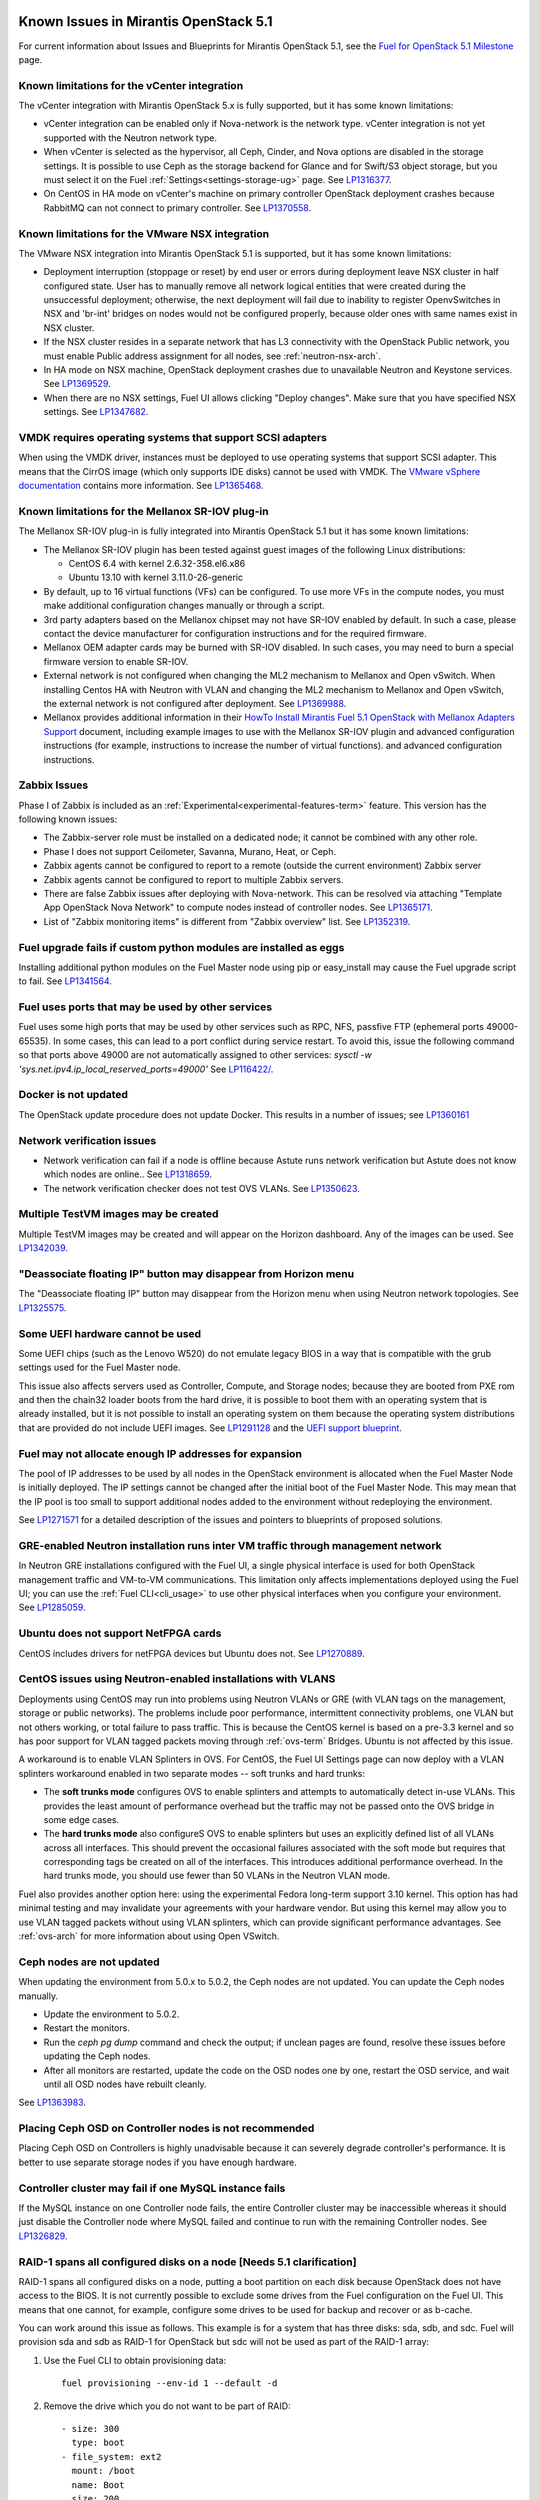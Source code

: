 Known Issues in Mirantis OpenStack 5.1
======================================

For current information about Issues and Blueprints
for Mirantis OpenStack 5.1, see the
`Fuel for OpenStack 5.1 Milestone <https://launchpad.net/fuel/+milestone/5.1>`_
page.

Known limitations for the vCenter integration
---------------------------------------------

The vCenter integration with Mirantis OpenStack 5.x is fully supported,
but it has some known limitations:

* vCenter integration can be enabled
  only if Nova-network is the network type.
  vCenter integration is not yet supported with the Neutron network type.

* When vCenter is selected as the hypervisor,
  all Ceph, Cinder, and Nova options are disabled
  in the storage settings.
  It is possible to use Ceph as the storage backend for Glance
  and for Swift/S3 object storage,
  but you must select it on the Fuel :ref:`Settings<settings-storage-ug>` page.
  See `LP1316377 <https://bugs.launchpad.net/fuel/+bug/1316377>`_.

* On CentOS in HA mode on vCenter's machine on primary controller OpenStack
  deployment crashes because RabbitMQ can not connect to primary controller.
  See `LP1370558 <https://bugs.launchpad.net/fuel/+bug/1370558>`_.

Known limitations for the VMware NSX integration
------------------------------------------------

The VMware NSX integration into Mirantis OpenStack 5.1 is supported,
but it has some known limitations:


* Deployment interruption (stoppage or reset) by end user or errors during
  deployment leave NSX cluster in half configured state.  User has to manually
  remove all network logical entities that were created during the unsuccessful
  deployment; otherwise, the next deployment will fail due to inability to
  register OpenvSwitches in NSX and 'br-int' bridges on nodes would not be
  configured properly, because older ones with same names exist in NSX cluster.

* If the NSX cluster resides in a separate network that has L3 connectivity with
  the OpenStack Public network, you must enable Public address assignment for all
  nodes, see :ref:`neutron-nsx-arch`.

* In HA mode on NSX machine, OpenStack deployment crashes due to unavailable Neutron and Keystone services.
  See `LP1369529 <https://bugs.launchpad.net/bugs/1369529>`_.

* When there are no NSX settings, Fuel UI allows clicking "Deploy changes".
  Make sure that you have specified NSX settings.
  See `LP1347682 <https://bugs.launchpad.net/bugs/1347682>`_.

VMDK requires operating systems that support SCSI adapters
----------------------------------------------------------

When using the VMDK driver,
instances must be deployed to use operating systems
that support SCSI adapter.
This means that the CirrOS image (which only supports IDE disks)
cannot be used with VMDK.
The `VMware vSphere documentation <http://docs.openstack.org/trunk/config-reference/content/vmware.html#VMware_converting_images>`_
contains more information.
See `LP1365468 <https://bugs.launchpad.net/bugs/1365468>`_.

Known limitations for the Mellanox SR-IOV plug-in
-------------------------------------------------

The Mellanox SR-IOV plug-in is fully integrated
into Mirantis OpenStack 5.1
but it has some known limitations:

* The Mellanox SR-IOV plugin has been tested
  against guest images of the following Linux distributions:

  - CentOS 6.4 with kernel 2.6.32-358.el6.x86
  - Ubuntu 13.10 with kernel 3.11.0-26-generic

* By default, up to 16 virtual functions (VFs) can be configured.
  To use more VFs in the compute nodes,
  you must make additional configuration changes manually
  or through a script.

* 3rd party adapters based on the Mellanox chipset may not have SR-IOV enabled
  by default. In such a case, please contact the device manufacturer for
  configuration instructions and for the required firmware.

* Mellanox OEM adapter cards may be burned with SR-IOV disabled.
  In such cases,
  you may need to burn a special firmware version
  to enable SR-IOV.

* External network is not configured when changing the ML2 mechanism
  to Mellanox and Open vSwitch.
  When installing Centos HA with Neutron with VLAN
  and changing the ML2 mechanism to Mellanox and Open vSwitch,
  the external network is not configured after deployment.
  See `LP1369988 <https://bugs.launchpad.net/bugs/1369988>`_.

* Mellanox provides additional information in their `HowTo Install Mirantis Fuel 5.1 OpenStack with
  Mellanox Adapters Support
  <http://community.mellanox.com/docs/DOC-1474>`_ document,
  including example images to use with the Mellanox SR-IOV plugin
  and advanced configuration instructions
  (for example, instructions to increase the number of virtual functions).
  and advanced configuration instructions.

Zabbix Issues
-------------

Phase I of Zabbix is included as an
:ref:`Experimental<experimental-features-term>` feature.
This version has the following known issues:

- The Zabbix-server role must be installed on a dedicated node;
  it cannot be combined with any other role.
- Phase I does not support Ceilometer, Savanna, Murano, Heat, or Ceph.
- Zabbix agents cannot be configured to report
  to a remote (outside the current environment) Zabbix server
- Zabbix agents cannot be configured to report
  to multiple Zabbix servers.
- There are false Zabbix issues after deploying with Nova-network.
  This can be resolved via attaching "Template App OpenStack Nova Network" to compute nodes
  instead of controller nodes. See `LP1365171 <https://bugs.launchpad.net/fuel/+bug/1365171>`_.
- List of "Zabbix monitoring items" is different from "Zabbix overview" list.
  See `LP1352319 <https://bugs.launchpad.net/bugs/1352319>`_.


Fuel upgrade fails if custom python modules are installed as eggs
-----------------------------------------------------------------

Installing additional python modules on the Fuel Master node
using pip or easy_install
may cause the Fuel upgrade script to fail.
See `LP1341564 <https://bugs.launchpad.net/fuel/+bug/1341564>`_.

Fuel uses ports that may be used by other services
--------------------------------------------------

Fuel uses some high ports that may be used by other services
such as RPC, NFS, passfive FTP (ephemeral ports 49000-65535).
In some cases, this can lead to a port conflict during service restart.
To avoid this, issue the following command
so that ports above 49000 are not automatically assigned to other services:
`sysctl -w 'sys.net.ipv4.ip_local_reserved_ports=49000'`
See `LP116422/ <https://review.openstack.org/#/c/116422/>`_.

Docker is not updated
---------------------

The OpenStack update procedure does not update Docker.
This results in a number of issues; see
`LP1360161 <https://bugs.launchpad.net/fuel/+bug/1360161>`_

Network verification issues
---------------------------

* Network verification can fail if a node is offline
  because Astute runs network verification
  but Astute does not know which nodes are online..
  See `LP1318659 <https://bugs.launchpad.net/fuel/+bug/1318659>`_.

* The network verification checker does not test OVS VLANs.
  See `LP1350623 <https://bugs.launchpad.net/bugs/1350623>`_.

Multiple TestVM images may be created
-------------------------------------

Multiple TestVM images may be created
and will appear on the Horizon dashboard.
Any of the images can be used.
See `LP1342039 <https://bugs.launchpad.net/fuel/+bug/1342039>`_.

"Deassociate floating IP" button may disappear from Horizon menu
----------------------------------------------------------------

The "Deassociate floating IP" button may disappear
from the Horizon menu when using Neutron network topologies.
See `LP1325575 <https://bugs.launchpad.net/bugs/1325575>`_.

Some UEFI hardware cannot be used
---------------------------------

Some UEFI chips (such as the Lenovo W520)
do not emulate legacy BIOS
in a way that is compatible with the grub settings
used for the Fuel Master node.

This issue also affects servers used
as Controller, Compute, and Storage nodes;
because they are booted from PXE rom
and then the chain32 loader boots from the hard drive,
it is possible to boot them with an operating system
that is already installed,
but it is not possible to install an operating system on them
because the operating system distributions that are provided
do not include UEFI images.
See `LP1291128 <https://bugs.launchpad.net/fuel/+bug/1291128>`_
and the `UEFI support blueprint <https://blueprints.launchpad.net/fuel/+spec/uefi-support>`_.



Fuel may not allocate enough IP addresses for expansion
-------------------------------------------------------

The pool of IP addresses to be used by all nodes
in the OpenStack environment
is allocated when the Fuel Master Node is initially deployed.
The IP settings cannot be changed
after the initial boot of the Fuel Master Node.
This may mean that the IP pool
is too small to support additional nodes
added to the environment
without redeploying the environment.

See `LP1271571 <https://bugs.launchpad.net/fuel/+bug/1271571>`_
for a detailed description of the issues
and pointers to blueprints of proposed solutions.

GRE-enabled Neutron installation runs inter VM traffic through management network
---------------------------------------------------------------------------------

In Neutron GRE installations configured with the Fuel UI,
a single physical interface is used
for both OpenStack management traffic and VM-to-VM communications.
This limitation only affects implementations deployed using the Fuel UI;
you can use the :ref:`Fuel CLI<cli_usage>` to use other physical interfaces
when you configure your environment.
See `LP1285059 <https://bugs.launchpad.net/fuel/+bug/1285059>`_.

Ubuntu does not support NetFPGA cards
-------------------------------------

CentOS includes drivers for netFPGA devices
but Ubuntu does not.
See `LP1270889 <https://bugs.launchpad.net/fuel/+bug/1270889>`_.

CentOS issues using Neutron-enabled installations with VLANS
------------------------------------------------------------

Deployments using CentOS may run into problems
using Neutron VLANs or GRE
(with VLAN tags on the management, storage or public networks).
The problems include poor performance, intermittent connectivity problems,
one VLAN but not others working, or total failure to pass traffic.
This is because the CentOS kernel is based on a pre-3.3 kernel
and so has poor support for VLAN tagged packets
moving through :ref:`ovs-term`  Bridges.
Ubuntu is not affected by this issue.

A workaround is to enable VLAN Splinters in OVS.
For CentOS, the Fuel UI Settings page can now deploy
with a VLAN splinters workaround enabled in two separate modes --
soft trunks and hard trunks:

*  The **soft trunks mode** configures OVS to enable splinters
   and attempts to automatically detect in-use VLANs.
   This provides the least amount of performance overhead
   but the traffic may not be passed onto the OVS bridge in some edge cases.

*  The **hard trunks mode** also configureS OVS to enable splinters
   but uses an explicitly defined list of all VLANs across all interfaces.
   This should prevent the occasional failures associated with the soft mode
   but requires that corresponding tags be created on all of the interfaces.
   This introduces additional performance overhead.
   In the hard trunks mode,
   you should use fewer than 50 VLANs in the Neutron VLAN mode.

Fuel also provides another option here:
using the experimental Fedora long-term support 3.10 kernel.
This option has had minimal testing
and may invalidate your agreements with your hardware vendor.
But using this kernel may allow you to use VLAN tagged packets
without using VLAN splinters,
which can provide significant performance advantages.
See :ref:`ovs-arch`
for more information about using Open VSwitch.

Ceph nodes are not updated
--------------------------

When updating the environment from 5.0.x to 5.0.2,
the Ceph nodes are not updated.
You can update the Ceph nodes manually.

- Update the environment to 5.0.2.

- Restart the monitors.

- Run the `ceph pg dump` command
  and check the output;
  if unclean pages are found,
  resolve these issues before updating the Ceph nodes.
  
- After all monitors are restarted,
  update the code on the OSD nodes one by one,
  restart the OSD service,
  and wait until all OSD nodes have rebuilt cleanly.

See `LP1363983 <https://bugs.launchpad.net/fuel/+bug/1363983>`_.

Placing Ceph OSD on Controller nodes is not recommended
-------------------------------------------------------

Placing Ceph OSD on Controllers is highly unadvisable because it can severely
degrade controller's performance.
It is better to use separate storage nodes
if you have enough hardware.

Controller cluster may fail if one MySQL instance fails
-------------------------------------------------------

If the MySQL instance on one Controller node fails,
the entire Controller cluster may be inaccessible
whereas it should just disable the Controller node where MySQL failed
and continue to run with the remaining Controller nodes.
See `LP1326829 <https://bugs.launchpad.net/bugs/1326829>`_.

RAID-1 spans all configured disks on a node [Needs 5.1 clarification]
---------------------------------------------------------------------

RAID-1 spans all configured disks on a node,
putting a boot partition on each disk
because OpenStack does not have access to the BIOS.
It is not currently possible to exclude some drives
from the Fuel configuration on the Fuel UI.
This means that one cannot, for example,
configure some drives to be used for backup and recover
or as b-cache.

You can work around this issue as follows.
This example is for a system that has three disks: sda, sdb, and sdc.
Fuel will provision sda and sdb as RAID-1 for OpenStack
but sdc will not be used  as part of the RAID-1 array:

#. Use the Fuel CLI to obtain provisioning data:
   ::

     fuel provisioning --env-id 1 --default -d

#. Remove the drive which you do not want to be part of RAID:
   ::

     - size: 300
       type: boot
     - file_system: ext2
       mount: /boot
       name: Boot
       size: 200
       type: raid


#. Run deployment
   ::

     fuel provisioning --env-id 1 -u

#. Confirm that your partition is not included in the RAID array:
   ::

     [root@node-2 ~]# cat /proc/mdstat
     Personalities : [raid1]
     md0 : active raid1 sda3[0] sdb3[1] 204736 blocks
           super 1.0 [2/2] [UU]


See `LP1267569 <https://bugs.launchpad.net/fuel/+bug/1267569>`_
and `LP1258347 <https://bugs.launchpad.net/fuel/+bug/1258347>`_.
[LP1267569 is scheduled to be fixed in 5.1;
LP1258347 is scheduled to be fixed in 6.0]

Controller nodes may become inacessible because of memcache issues
------------------------------------------------------------------

When several OpenStack controller nodes are used
with 'memcached' installed on each of them,
each 'keystone' instance is configured
to use all of the 'memcached' instances.
Thus, if one of the controller nodes became inaccessible,
the whole cluster may cease to be workable
because of delays in the memcached backend.
This behavior is the way the python memcache clients themselves work.
Currently, no acceptable workaround exists
that would allow the use of all available 'memcached' instances
without such failures.
See `LP1340657 <https://bugs.launchpad.net/bugs/1340657>`_.

Evacuate fails on Ceph backed volumes
-------------------------------------

VM instances that use ephermeral drives with Ceph RBD as the backend
cannot be evacuated using the **nova evacuate** command
because of an error in the instance rebuild logic.
To move such instances to another compute node,
use live migration.
In order to be able to rebuild VM instances
from a failed compute node,
use Cinder volume backed instances.

See `LP1367610 <https://bugs.launchpad.net/mos/+bug/1367610>`
and the upstream `LP1249319 <https://bugs.launchpad.net/nova/+bug/1249319>`.

Hypervisor summary displays incorrect total storage for Ceph ephemeral storage
------------------------------------------------------------------------------

The Horizon Admin/Hypervisors Disk Usage field
shows an incorrect value when Ceph is used as the back end for ephemeral storage.
The value show in a sum of all Ceph storage seen on each storage node
instead of the actual amount of Ceph storage.
See `LP1359989 <https://bugs.launchpad.net/bugs/1359989>`_.

Horizon falsely shows that the external gateway is down
-------------------------------------------------------

In OpenStack environments that use Neutron and Open vSwitch on the routers,
Horizon may show that the external gateway (router_gateway) is down
when all networking is functional.
This happens because Horizon and the Neutron client
query port status from the database
but the agents do not update this status.
When this happens, instances can access the outside world
and be accessed from the outside world by their floating IP addresses
so this error can be ignored.
See `LP1323608 <https://bugs.launchpad.net/bugs/1323608>`_.

Horizon asks for username and password twice after session timeout
------------------------------------------------------------------

Users have to log into Horizon twice after a session times out.
This happens when both the Keystone token
and the Horizon session expire at the same time.
Because the session has expired,
the token expiration cannot be checked when the user is logged out.
So the user logs into Horizon and then the session sees that the token has expired
so requires a second login for that.
See `LP1353544 <https://bugs.launchpad.net/bugs/1353544>`_.

Horizon filter displays long objects incorrectly
------------------------------------------------

Objects that are bigger than one page
may be displayed incorrectly in Horizon.
The amount of data Horizon displays per page can be modified
with **Settings->User Settings->Items Per Page**
When pagination is switched for any table.
See `LP1352749 <https://bugs.launchpad.net/bugs/1352749>`_.

Ceilometer does not correctly poll Ceph as a back-end for Swift
---------------------------------------------------------------

When Ceph and the Rados Gateway is used for Swift,
Ceilometer does not poll Ceph
because the endpoints between Swift and Ceph are incompatible.
See `LP1352861 <https://bugs.launchpad.net/bugs/1352861>`_.

Bulk operations are not supported for Swift using Ceph as a backend
-------------------------------------------------------------------

When Swift is used with Ceph Rados GW enabled as the backend,
bulk operations are not supported.
See `LP1361036 <https://bugs.launchpad.net/bugs/1361036>`_.

MongoDB cannot store dictionary objects with keys that use $ and . special characters
-------------------------------------------------------------------------------------

The special characters '.' and '$' are special characters for the MongoDB database
and so cannot be used as keys in dictionary objects.
When Ceilometer processes data samples
that contain these characters in the resource metadata
(for example, has tag names with dots in them),
the sample writing fails.
This usually occurs when metric data is collected
from images with special tags
(such as images Sahara creates with tags like '_sahara_tag_1.2.1').
All data samples that do not contain these forbidden symbols
are processed as usual without any problems.
Do not create images, VMs, and other cloud resources
that contain resource metadata keys that use the $ and . special characters.
See `LP1360240 <https://bugs.launchpad.net/bugs/1360240>`_.

Additional MongoDB roles cannot be added to an existing deployment
------------------------------------------------------------------

Fuel installs :ref:`mongodb-term`
as a backend for :ref:`ceilometer-term`.
Any number of MongoDB roles (or standalone nodes)
can initially be deployed into an OpenStack environment
but, after the environment is deployed,
additional MongoDB roles cannot be added.
Be sure to deploy an adequate number of MongoDB roles
(one for each Controller node is ideal)
during the initial deployment.
See `LP1308990 <https://bugs.launchpad.net/fuel/+bug/1308990>`_.

Shotgun does not check available disk space before taking a diagnostic snapshot
-------------------------------------------------------------------------------

Shotgun does not ensure that adequate disk space is available
for the diagnostic snapshot.
Users should manually verify the disk space
before taking a diagnostic snapshot.
See `LP1328879 <https://bugs.launchpad.net/bugs/1328879>`_.

Diagnostic snapshot does not have /var/log/remote symlink
---------------------------------------------------------

The diagnostic snapshot skips the symbolic link
from */var/log/remote* to */var/log/docker-logs/remote*.
See `LP1340615 <https://bugs.launchpad.net/bugs/1340615>`_.

Spurious "Critical error" appears in neutron-openvswitch-agent.log
------------------------------------------------------------------

A Critical error is logged in the *neutron-openvswitch-agent.log*
on the Compute node.
It does not affect the behavior of Neutron networking
and can be ignored.
This is related to the upstream
`LP <https://bugs.launchpad.net/nova/+bug/1246848>`_.
* When ovs-agent is started, Critical error appears.
See `LP1347612 <https://bugs.launchpad.net/bugs/1347612>`_.

Fuel default disk partition scheme is sub-optimal
-------------------------------------------------

* All available hardware LUNs under LVM are used and spanned across;
  for example, OpenStack and guest traffic are coupled.
  See `LP1306792 <https://bugs.launchpad.net/bugs/1306792>`_.

* On target nodes that use Ubuntu as the operating system,
  Ubuntu provisioning applies the default Base System partition
  even if the user chose a different scheme.

Horizon performance is degraded when a node is down
---------------------------------------------------

Horizon uses memcached servers for caching
and it connects to each one directly.
If one of the nodes is down so that its memcached server does not respond,
Horizon operations may be delayed.
See `LP1367767 <https://bugs.launchpad.net/bugs/1367767>`_.

You can perform the following workaround:

To work around this, edit
the */etc/openstack-dashboard/local_settings* file
and temporarily remove the IP:PORT string from the LOCATION line
for the problem controller from the CACHE structure:
::

  CACHES = {
    'default': {
      'BACKEND' : 'django.core.cache.backends.memcached.MemcachedCache',
      'LOCATION' : "192.168.0.3:11211;192.168.0.5:11211;192.168.0.6:11211"
  },
  service ceph-radosgw start

Then restart the Apache web server.

New node may not boot because of IOMMU issues
---------------------------------------------

A new node fails when trying to boot into bootstrap.
To fix this issue,
add the "intel_iommu=off" kernel parameter on the Fuel Master node
with the following console command on master node:
::

    `dockerctl shell cobbler cobbler profile edit --name bootstrap --kopts="intel_iommu=off" --in-place`

See `LP1324483 <https://bugs.launchpad.net/bugs/1324483>`_.

Still need rewrite
------------------

* "Could not send gratuitous arps" error must be fixed.
  See `LP1331454 <https://bugs.launchpad.net/bugs/1331454>`_.

* Defining disk layout via web application fails.
  See `LP1308581 <https://bugs.launchpad.net/bugs/1308581>`_.

* By default, the controller has unallocated space
  when using Ceph as an image backend.
  See `LP1295717 <https://bugs.launchpad.net/bugs/1295717>`_.

* Nodes that were provisioned without Fuel can not be added to the Fuel nodes array.
  See `LP1294057 <https://bugs.launchpad.net/bugs/1294057>`_.

* Docker may allocate the same IP addresses for different containers.
  See `LP1357357 <https://bugs.launchpad.net/bugs/1357357>`_.

* Anaconda fails with LVME error: deployment was aborted by provisioning timeout,
  because installation of CentOS failed on one of compute nodes.
  See `LP1321790 <https://bugs.launchpad.net/bugs/1321790>`_.

* New HP BL120/320 RAID controller line is not supported.
  See `LP1359331 <https://bugs.launchpad.net/bugs/1359331>`_.

* When traceback is in process, an interface with IP address
  that belongs to administrator's subnet, can not be found.
  This happens because the configuration was updated in the base
  and the node still has out-of-date configuration.
  See `LP1355237 <https://bugs.launchpad.net/bugs/1355237>`_.

* Nailgun network check must be extended to verify that correct numbers
  of IP addresses in range are used.
  See `LP1354803 <https://bugs.launchpad.net/bugs/1354803>`_.

* Backup and restore are accessible via CLI during deployment.
  See `LP1352847 <https://bugs.launchpad.net/bugs/1352847>`_.

* When installing Fuel Master at a node that already has operating system,
  Fuel asks to approve erasing of all disk data. If you type 'y',
  Fuel will continue installation; if you type 'Y', it will show you a warning
  message and ask for reboot.
  See `LP1351473 <https://bugs.launchpad.net/bugs/1351473>`_.

* Invalid node status for nodes modified since backup after restore.
  Nodes added to an environment after a backup may be report as
  offline. Reboot any bootstrapped nodes after restoring your Fuel
  Master from a backup. See `LP1347718 <https://bugs.launchpad.net/bugs/1347718>`_.

* Large number of disks may fail Ubuntu installation.
  See `LP1340414 <https://bugs.launchpad.net/bugs/1340414>`_.

* IP ranges can not be updated for management and storage networks.
  See `LP1365368 <https://bugs.launchpad.net/bugs/1365368>`_.

* Fuel menu allows IP range, that overlaps in PXE setup.
  When configuring IP ranges, do not use DHCP addresses
  that overlap the Static addresses used.
  See `LP1365067 <https://bugs.launchpad.net/bugs/1365067>`_.

* After cluster reset one of the nodes is offline. You can reboot this node
  manually in bootstrap mode.
  See `LP1359237 <https://bugs.launchpad.net/bugs/1359237>`_.

* Group of nodes can not be added as controllers. You have to click each node
  that must be a Controller separately. See `LP1355404 <https://bugs.launchpad.net/bugs/1355404>`_.

* When a new environment is created, after clicking "Load Defaults" button
  a cluster with incorrect settings will appear. See
  See `LP1342684 <https://bugs.launchpad.net/bugs/1342684>`_.

Known Issues in Mirantis OpenStack 5.1 and 5.0.2
================================================

File injection fails when an instance launches
----------------------------------------------

Instances with file injection cannot be launched
after the OpenStack environment is launched.
Instances that do not require file injection can be launched.
As a workaround, execute the **update-guestfs-appliance** command
on each Compute node.
See `LP1335697 <https://bugs.launchpad.net/bugs/1335697>`_.

Some components are omitted when upgrading to Release 5.0.2
-----------------------------------------------------------

* Some packages are not updated on nodes after Fuel upgrade.
  See `LP1364586 <https://bugs.launchpad.net/bugs/1364586>`_.

* The upgrade procedure does not update packages
  that are part of the control plane rather than OpenStack.
  This includes the Fuel agent, mcollective agent, and the network checker.
  Not upgrading these components means
  that bugs fixed in those packages are not applied
  to environments that were previously deployed
  and introduces some limitations
  for the actions that can be added or modified
  to the Astute network checker.
  See `LP1343139 <https://bugs.launchpad.net/bugs/1343139>`_.

Timeout errors may occur when updating your environment from 5.0 to 5.0.2
-------------------------------------------------------------------------

When updating the environment from 5.0 to 5.0.2,
a "timeout exceeded" error may occur.
See `LP1367796 <https://bugs.launchpad.net/bugs/1367796>`_.

Glance API log contains "Container HEAD failed" errors
------------------------------------------------------

After a successful deployment,
the glance-api log reports errors.
See `LP1325917 <https://bugs.launchpad.net/bugs/1325917>`_.

OSTF (Health Check) issues
--------------------------

* Platform OSTF tests fail with "HTTP unauthorized" error.
  See `LP1349408 <https://bugs.launchpad.net/bugs/1349408>`_.

* 'Create volume and attach it to instance' OSFT does not work.
  See `LP1346133 <https://bugs.launchpad.net/bugs/1346133>`_.

* OSTF provides wrong failure message for ping probes.
  See `LP1323433 <https://bugs.launchpad.net/bugs/1323433>`_.

* "Request image list" OSTF test fails for environment with 'error' status.
  See `LP1330458 <https://bugs.launchpad.net/bugs/1330458>`_.

* During OSTF tests, "Time limit exceeded while waiting
  for 'ping' command to finish" message appears.
  See `LP1339691 <https://bugs.launchpad.net/bugs/1339691>`_.

* After update, Sahara OSTF tests display in HA suite instead of Platform test.
  See `LP1357330 <https://bugs.launchpad.net/bugs/1357330>`_.

* After resetting the environment, OSTF test results from the last
  environment are still displayed.
  See `LP1338669 <https://bugs.launchpad.net/bugs/1338669>`_.

Other limitations
-----------------

* **The Fuel Master Node can only be installed with CentOS as the host OS.**
  While Mirantis OpenStack nodes can be installed
  with either Ubuntu or CentOS as the host OS,
  the Fuel Master Node is only supported on CentOS.

* **The floating VLAN and public networks**
  **must use the same L2 network and L3 Subnet.**
  These two networks are locked together
  and can only run via the same physical interface on the server.
  See the `Separate public and floating networks blueprint <https://blueprints.launchpad.net/fuel/+spec/separate-public-floating>`_.
  for information about ongoing work to remove this restriction.

* **The Admin(PXE) network cannot be assigned to a bonded interface.**
  When implementing bonding, at least three NICs are required:
  two for the bonding plus one for the Admin(PXE) network,
  which cannot reside on the bond and cannot be moved.
  See `LP1290513 <https://bugs.launchpad.net/fuel/+bug/1290513>`_.

* **Murano requires the Neutron network type.**
  If you choose nova-network as the network type during deployment,
  the option to install the Murano project is greyed out.
  This is a design decision made by the OpenStack community;
  it allows us to focus our efforts on Neutron,
  and we see little demand for Murano support on Nova-network.

* **Murano changes deployment status to "successful" when Heat stack failed.**
  Murano uses Heat to allocate OpenStack resources;
  therefore one of the first steps of Environment
  deployment is creation of stack. Creation of stack may
  fail due to various reasons but unfortunately this failure
  will not be detected by Murano and overall Environment
  deployment will be reported as successful.
  See `LP1353589 <https://bugs.launchpad.net/bugs/1353589>`_.

* L3 agent takes more than 30 seconds
  to failover to a standby controller
  when a controller node fails.
  See `LP1328970 <https://bugs.launchpad.net/bugs/1328970>`_.

* Deployments done through the Fuel UI
  create all of the networks on all servers
  even if they are not required by a specific role.
  For example, a Cinder node has VLANs created
  and addresses obtained from the public network.

* Some OpenStack services listen to all of the interfaces,
  a situation that may be detected and reported
  by third-party scanning tools not provided by Mirantis.
  Please discuss this issue with your security administrator
  if it is a concern for your organization.

* The provided scripts that enable Fuel
  to be automatically installed on VirtualBox
  create separate host interfaces.
  If a user associates logical networks
  with different physical interfaces on different nodes,
  it causes network connectivity issues between OpenStack components.
  Please check to see if this has happened prior to deployment
  by clicking on the “Verify Networks” button on the Networks tab.

* The Fuel Master node services (such as PostgrSQL and RabbitMQ)
  are not restricted by a firewall.
  The Fuel Master node should live in a restricted L2 network
  so this should not create a security vulnerability.

* Do not recreate the RadosGW region map after initial deployment
  of the OpenStack environment;
  this may cause the map to be corrupted so that RadosGW cannot start.
  If this happens, you can repair the RadosGW region map
  with the following command sequence:
  ::

     radosgw-admin region-map update
     service ceph-radosgw start

  See `LP1287166 <https://bugs.launchpad.net/fuel/+bug/1287166>`_.

* We could improve performance significantly by upgrading
  to a later version of the CentOS distribution
  (using the 3.10 kernel or later).
  See `LP1322641 <https://bugs.launchpad.net/bugs/1322641>`_.

* Docker loads images very slowly on the Fuel Master Node.
  See `LP1333458 <https://bugs.launchpad.net/bugs/1333458>`_.

* When using Ubuntu, in rare cases some nodes may stay
  on the grub prompt. It may occur more frequently if the node is power-cycled
  during the boot process. You should press Enter to continue booting.
  See `LP1356278 <https://bugs.launchpad.net/bugs/1356278>`_.

* :ref:`Fuel CLI<cli_usage>` can not be run by a non-root user.
  See `LP1355876 <https://bugs.launchpad.net/bugs/1355876>`_.

